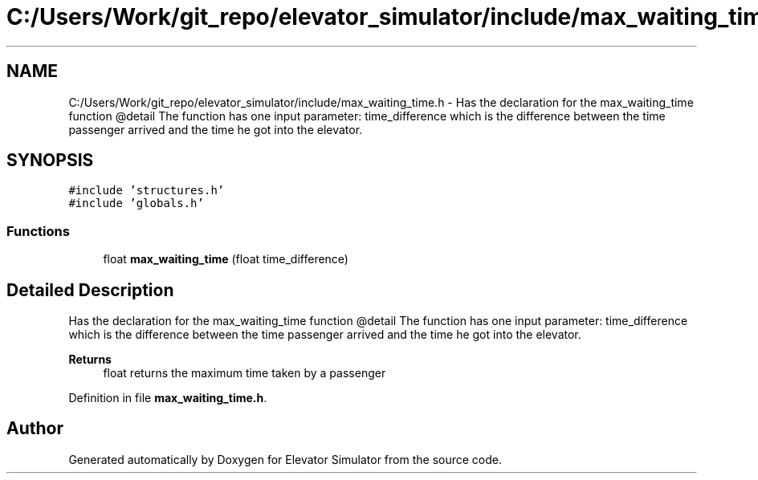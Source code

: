 .TH "C:/Users/Work/git_repo/elevator_simulator/include/max_waiting_time.h" 3 "Fri Apr 24 2020" "Version 2.0" "Elevator Simulator" \" -*- nroff -*-
.ad l
.nh
.SH NAME
C:/Users/Work/git_repo/elevator_simulator/include/max_waiting_time.h \- Has the declaration for the max_waiting_time function @detail The function has one input parameter: time_difference which is the difference between the time passenger arrived and the time he got into the elevator\&.  

.SH SYNOPSIS
.br
.PP
\fC#include 'structures\&.h'\fP
.br
\fC#include 'globals\&.h'\fP
.br

.SS "Functions"

.in +1c
.ti -1c
.RI "float \fBmax_waiting_time\fP (float time_difference)"
.br
.in -1c
.SH "Detailed Description"
.PP 
Has the declaration for the max_waiting_time function @detail The function has one input parameter: time_difference which is the difference between the time passenger arrived and the time he got into the elevator\&. 


.PP
\fBReturns\fP
.RS 4
float returns the maximum time taken by a passenger 
.RE
.PP

.PP
Definition in file \fBmax_waiting_time\&.h\fP\&.
.SH "Author"
.PP 
Generated automatically by Doxygen for Elevator Simulator from the source code\&.
